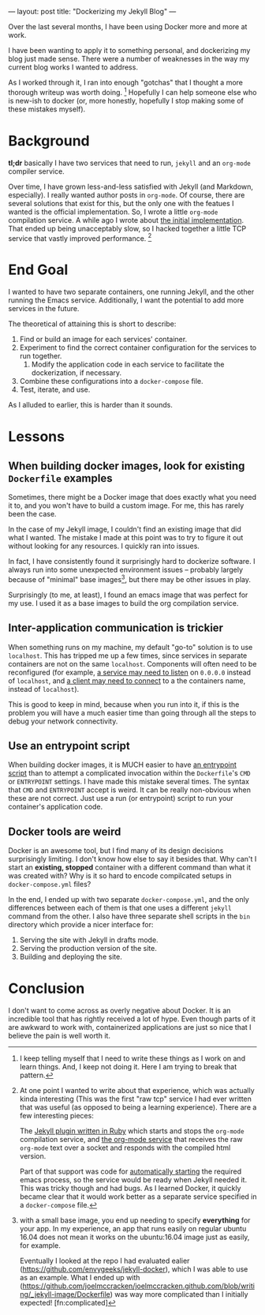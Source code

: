 ---
layout: post
title: "Dockerizing my Jekyll Blog"
---

Over the last several months, I have been using Docker more and more at work.

I have been wanting to apply it to something personal, and dockerizing my blog just made sense.
There were a number of weaknesses in the way my current blog works I wanted to address.

As I worked through it, I ran into enough "gotchas" that I thought a more thorough writeup was worth doing. [fn:1]
Hopefully I can help someone else who is new-ish to docker (or, more honestly, hopefully I stop making some of these
mistakes myself).

[fn:1] I keep telling myself that I need to write these things as I work on and learn things. And, I keep not doing it.
Here I am trying to break that pattern.

* Background

  *tl;dr* basically I have two services that need to run, ~jekyll~ and an ~org-mode~ compiler service.

  Over time, I have grown less-and-less satisfied with Jekyll (and Markdown, especially).
  I really wanted author posts in ~org-mode~. Of course, there are several solutions that exist for this,
  but the only one with the featues I wanted is the official implementation. So, I wrote a little ~org-mode~ compilation service.
  A while ago I wrote about [[http://joelmccracken.github.io/entries/org-mode-jekyll-plugin/][the initial implementation]]. That ended up being unacceptably slow, so I hacked together a little TCP service
  that vastly improved performance. [fn:regerts]

[fn:regerts] At one point I wanted to write about that experience, which was actually kinda interesting (This was the first "raw tcp"
service I had ever written that was useful (as opposed to being a learning experience). There are a few interesting pieces:

The [[https://github.com/joelmccracken/joelmccracken.github.com/blob/444cac503c09d884ed148d961f449380b8ab72c5/_plugins/org-converter.rb][Jekyll plugin written in Ruby]] which starts and stops the ~org-mode~ compilation service, and
[[https://github.com/joelmccracken/joelmccracken.github.com/blob/0f270d6a112529b1507c7df079af6cf5acb9f6fc/_emacs-org-compiler/org-convert.el][the org-mode service]] that receives the raw ~org-mode~ text over a socket and responds with the compiled html version.

  Part of that support was code for
  [[https://github.com/joelmccracken/joelmccracken.github.com/blob/0f270d6a112529b1507c7df079af6cf5acb9f6fc/_plugins/org-converter.rb#L19][automatically starting]]
  the required emacs process, so the service would be ready when Jekyll needed it.
  This was tricky though and had bugs. As I learned Docker, it quickly became clear that it would work better as a separate service
  specified in a ~docker-compose~ file.

* End Goal

  I wanted to have two separate containers, one running Jekyll, and the other running the Emacs service.
  Additionally, I want the potential to add more services in the future.

  The theoretical of attaining this is short to describe:

  1. Find or build an image for each services' container.
  2. Experiment to find the correct container configuration for the services to run together.
     1. Modify the application code in each service to facilitate the dockerization, if necessary.
  3. Combine these configurations into a ~docker-compose~ file.
  4. Test, iterate, and use.

  As I alluded to earlier, this is harder than it sounds.
* Lessons
** When building docker images, look for existing ~Dockerfile~ examples

   Sometimes, there might be a Docker image that does exactly what you need it to, and you won't have to build a custom image.
   For me, this has rarely been the case.

   In the case of my Jekyll image, I couldn't find an existing image that did what I wanted. The mistake I made at this point was to
   try to figure it out without looking for any resources. I quickly ran into issues.

   In fact, I have consistently found it surprisingly hard to dockerize software.
   I always run into some unexpected environment issues --
   probably largely because of "minimal" base images[fn:base],
   but there may be other issues in play.

[fn:base] with a small base image, you end up needing to specify *everything* for your app. In my experience, an app that runs easily on regular ubuntu 16.04
does not mean it works on the ubuntu:16.04 image just as easily, for example.

   Eventually I looked at the repo I had evaluated ealier (https://github.com/envygeeks/jekyll-docker),
   which I was able to use as an example.
   What I ended up with (https://github.com/joelmccracken/joelmccracken.github.com/blob/writing/_jekyll-image/Dockerfile) was way more
   complicated than I initially expected! [fn:complicated]

[fn:complicated] Some of it is probably unnecessary and cargo-culted, but I tried pulling some of it out and ran into issues (e.g. not running as ~jekyll~ user).


  Surprisingly (to me, at least), I found an emacs image that was perfect for my use. I used it as a base images to build the org compilation service.

** Inter-application communication is trickier

   When something runs on my machine, my default "go-to" solution is to use ~localhost~. This has tripped me up a few times, since services in separate containers
   are not on the same ~localhost~. Components will often need to be reconfigured (for example,
   [[https://github.com/joelmccracken/joelmccracken.github.com/commit/0f270d6a112529b1507c7df079af6cf5acb9f6fc#diff-aff17c3de884a9fa9b3ddfeddbdaf82fR60][a service may need to listen]]
   on ~0.0.0.0~ instead of ~localhost~, and
   [[https://github.com/joelmccracken/joelmccracken.github.com/commit/83d93eb78f52bba8a6d69d8e0a540b77fc3ab883#diff-63d56d6c9416c6f37fb26a8e756a7008R16][a client may need to connect]]
   to a the containers name, instead of ~localhost~).

   This is good to keep in mind, because when you run into it, if this is the problem you will have a much easier time than going through all the steps to debug
   your network connectivity.

** Use an entrypoint script

   When building docker images, it is MUCH easier to have
   [[https://github.com/joelmccracken/joelmccracken.github.com/blob/writing/_emacs-org-compiler/start-server.sh][an entrypoint script]]
   than to attempt a complicated invocation within the ~Dockerfile~'s ~CMD~ or ~ENTRYPOINT~ settings.
   I have made this mistake several times. The syntax that ~CMD~ and ~ENTRYPOINT~ accept is weird.
   It can be really non-obvious when these are not correct. Just use a run (or entrypoint) script to run your
   container's application code.


** Docker tools are weird

   Docker is an awesome tool, but I find many of its design decisions surprisingly limiting. I don't know how else to say it besides that.
   Why can't I start an *existing, stopped* container with a different command than what it was created with? Why is it so hard to encode compilcated
   setups in ~docker-compose.yml~ files?

   In the end, I ended up with two separate ~docker-compose.yml~, and the only differences between each of them is that one uses a different
   ~jekyll~ command from the other. I also have three separate shell scripts in the ~bin~ directory which provide a nicer interface for:

   1. Serving the site with Jekyll in drafts mode.
   2. Serving the production version of the site.
   3. Building and deploying the site.

* Conclusion

I don't want to come across as overly negative about Docker. It is an incredible tool that has rightly received a lot of hype. Even though parts of
it are awkward to work with, containerized applications are just so nice that I believe the pain is well worth it.
